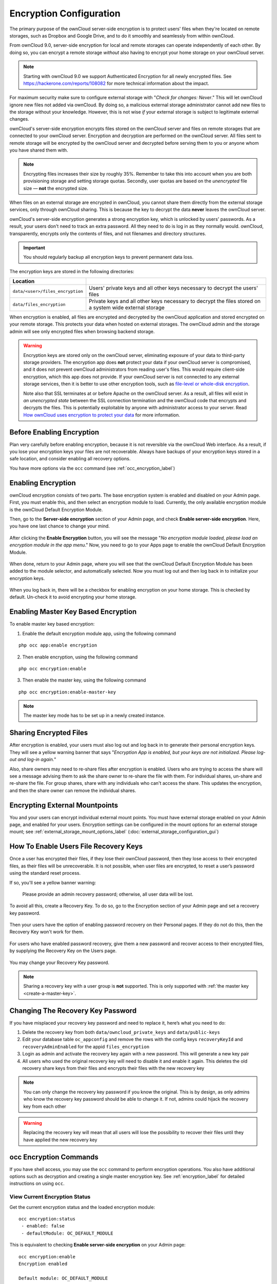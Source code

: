 ========================
Encryption Configuration
========================

The primary purpose of the ownCloud server-side encryption is to protect users' files when they're located on remote storages, such as Dropbox and Google Drive, and to do it smoothly and seamlessly from within ownCloud.

From ownCloud 9.0, server-side encryption for local and remote storages can operate independently of each other. 
By doing so, you can encrypt a remote storage *without* also having to encrypt your home storage on your ownCloud server.

.. note:: Starting with ownCloud 9.0 we support Authenticated Encryption for all newly encrypted files. See https://hackerone.com/reports/108082 for more technical information about the impact.
   
For maximum security make sure to configure external storage with "*Check for changes: Never*." 
This will let ownCloud ignore new files not added via ownCloud. 
By doing so, a malicious external storage administrator cannot add new files to the storage without your knowledge. 
However, this is not wise *if* your external storage is subject to legitimate external changes.

ownCloud's server-side encryption encrypts files stored on the ownCloud server and files on remote storages that are connected to your ownCloud server. 
Encryption and decryption are performed on the ownCloud server. 
All files sent to remote storage will be encrypted by the ownCloud server and decrypted before serving them to you or anyone whom you have shared them with.

.. note:: Encrypting files increases their size by roughly 35%. Remember to take this into account when you are both provisioning storage and setting storage quotas. Secondly, user quotas are based on the *unencrypted* file size — **not** the encrypted size.

When files on an external storage are encrypted in ownCloud, you cannot share them directly from the external storage services, only through ownCloud sharing. 
This is because the key to decrypt the data **never** leaves the ownCloud server.

ownCloud's server-side encryption generates a strong encryption key, which is unlocked by users' passwords. 
As a result, your users don't need to track an extra password. 
All they need to do is log in as they normally would. 
ownCloud, transparently, encrypts only the contents of files, and not filenames and directory structures.

.. important:: 
   You should regularly backup all encryption keys to prevent permanent data loss. 

The encryption keys are stored in the following directories:

================================ ================================================
Location                        
================================ ================================================
``data/<user>/files_encryption`` Users' private keys and all other keys necessary 
                                 to decrypt the users' files
``data/files_encryption``        Private keys and all other keys necessary to 
                                 decrypt the files stored on a system wide 
                                 external storage
================================ ================================================
  
When encryption is enabled, all files are encrypted and decrypted by the ownCloud application and stored encrypted on your remote storage.
This protects your data when hosted on external storages. 
The ownCloud admin and the storage admin will see only encrypted files when browsing backend storage.  
  
.. warning:: 
   Encryption keys are stored only on the ownCloud server, eliminating exposure of your data to third-party storage providers. The encryption app does **not** protect your data if your ownCloud server is compromised, and it does not prevent ownCloud administrators from reading user's files. This would require client-side encryption, which this app does not provide. If your ownCloud server is not connected to any external storage services, then it is better to use other encryption tools, such as `file-level or whole-disk encryption`_. 
   
   Note also that SSL terminates at or before Apache on the ownCloud server. As a result, all files will exist in *an unencrypted state* between the SSL connection termination and the ownCloud code that encrypts and decrypts the files. This is potentially exploitable by anyone with administrator access to your server. Read `How ownCloud uses encryption to protect your data
   <https://owncloud.org/blog/how-owncloud-uses-encryption-to-protect-your-
   data/>`_ for more information.
   
Before Enabling Encryption
--------------------------

Plan very carefully before enabling encryption, because it is not reversible via the ownCloud Web interface. 
As a result, if you lose your encryption keys your files are not recoverable. 
Always have backups of your encryption keys stored in a safe location, and consider enabling all recovery options.

You have more options via the ``occ`` command (see :ref:`occ_encryption_label`)

.. _enable_encryption_label:

Enabling Encryption
-------------------

ownCloud encryption consists of two parts. 
The base encryption system is enabled and disabled on your Admin page. 
First, you must enable this, and then select an encryption module to load. 
Currently, the only available encryption module is the ownCloud Default Encryption Module.

Then, go to the **Server-side encryption** section of your Admin page, and check **Enable server-side encryption**. 
Here, you have one last chance to change your mind.

.. figure:: images/encryption3.png

After clicking the **Enable Encryption** button, you will see the message "*No encryption module loaded, please load an encryption module in the app menu*." 
Now, you need to go to your Apps page to enable the ownCloud Default Encryption Module.

.. figure:: images/encryption1.png

When done, return to your Admin page, where you will see that the ownCloud Default Encryption Module has been added to the module selector, and automatically selected. 
Now you must log out and then log back in to initialize your encryption keys.

.. figure:: images/encryption14.png

When you log back in, there will be a checkbox for enabling encryption on your home storage. 
This is checked by default. 
Un-check it to avoid encrypting your home storage.

.. figure:: images/encryption15.png

Enabling Master Key Based Encryption
------------------------------------

To enable master key based encryption:

1. Enable the default encryption module app, using the following command

::

  php occ app:enable encryption

2. Then enable encryption, using the following command 

:: 

  php occ encryption:enable

3. Then enable the master key, using the following command

::

  php occ encryption:enable-master-key

.. note::

   The master key mode has to be set up in a newly created instance.
   
Sharing Encrypted Files
-----------------------

After encryption is enabled, your users must also log out and log back in to generate their personal encryption keys. 
They will see a yellow warning banner that says "*Encryption App is enabled, but your keys are not initialized. Please log-out and log-in again.*" 

Also, share owners may need to re-share files after encryption is enabled. 
Users who are trying to access the share will see a message advising them to ask the share owner to re-share the file with them. 
For individual shares, un-share and re-share the file. 
For group shares, share with any individuals who can't access the share. 
This updates the encryption, and then the share owner can remove the individual shares.

.. figure:: images/encryption9.png

Encrypting External Mountpoints
-------------------------------

You and your users can encrypt individual external mount points. 
You must have external storage enabled on your Admin page, and enabled for your users.
Encryption settings can be configured in the mount options for an external storage mount; see :ref:`external_storage_mount_options_label` (:doc:`external_storage_configuration_gui`)

.. _enable-file-recovery-key:

How To Enable Users File Recovery Keys
--------------------------------------

Once a user has encrypted their files, if they lose their ownCloud password, then they lose access to their encrypted files, as their files will be unrecoverable. 
It is not possible, when user files are encrypted, to reset a user’s password using the standard reset process. 

If so, you'll see a yellow banner warning: 

  Please provide an admin recovery password; otherwise, all user data will be lost.

To avoid all this, create a Recovery Key. To do so, go to the Encryption section of your Admin page and set a recovery key password.

.. figure:: images/encryption10.png

Then your users have the option of enabling password recovery on their Personal pages. 
If they do not do this, then the Recovery Key won't work for them.

.. figure:: images/encryption7.png

For users who have enabled password recovery, give them a new password and recover access to their encrypted files, by supplying the Recovery Key on the Users page.

.. figure:: images/encryption8.png

You may change your Recovery Key password.

.. figure:: images/encryption12.png

.. _occ_encryption_label:
   
.. note::
   Sharing a recovery key with a user group is **not** supported.
   This is only supported with :ref:`the master key <create-a-master-key>`.
   
Changing The Recovery Key Password
----------------------------------

If you have misplaced your recovery key password and need to replace it, here’s what you need to do:

1. Delete the recovery key from both ``data/owncloud_private_keys`` and ``data/public-keys``
2. Edit your database table ``oc_appconfig`` and remove the rows with the config keys ``recoveryKeyId`` and ``recoveryAdminEnabled`` for the appid ``files_encryption``
3. Login as admin and activate the recovery key again with a new password. This will generate a new key pair
4. All users who used the original recovery key will need to disable it and enable it again. This deletes the old recovery share keys from their files and encrypts their files with the new recovery key

.. NOTE:: 
   You can only change the recovery key password if you know the original. This is by design, as only admins who know the recovery key password should be able to change it. If not, admins could hijack the recovery key from each other
   
.. WARNING:: 
   Replacing the recovery key will mean that all users will lose the possibility to recover their files until they have applied the new recovery key

occ Encryption Commands
-----------------------

If you have shell access, you may use the ``occ`` command to perform encryption operations. 
You also have additional options such as decryption and creating a single master encryption key. 
See :ref:`encryption_label`  for detailed instructions on using ``occ``.

View Current Encryption Status
~~~~~~~~~~~~~~~~~~~~~~~~~~~~~~

Get the current encryption status and the loaded encryption module::

 occ encryption:status
  - enabled: false                 
  - defaultModule: OC_DEFAULT_MODULE

This is equivalent to checking **Enable server-side encryption** on your Admin page::

 occ encryption:enable
 Encryption enabled

 Default module: OC_DEFAULT_MODULE
 
List Available Encryption Modules
~~~~~~~~~~~~~~~~~~~~~~~~~~~~~~~~~

To list the available encryption modules::

 occ encryption:list-modules
  - OC_DEFAULT_MODULE: Default encryption module [default*]

Select a different default Encryption module (currently the only available module is ``OC_DEFAULT_MODULE``)::

 occ encryption:set-default-module [Module ID]. 
 
The [module ID] is taken from the ``encryption:list-modules`` command.

Encrypt and Decrypt Data Files For All Users
~~~~~~~~~~~~~~~~~~~~~~~~~~~~~~~~~~~~~~~~~~~~

For performance reasons, when you enable encryption on an ownCloud server only new and changed files are encrypted. 
This command gives you the option to encrypt all files. 
You must first put your ownCloud server into single-user mode to prevent any user activity until encryption is completed::

 occ maintenance:singleuser
 Single user mode is currently enabled

Then run ``occ``::

 occ encryption:encrypt-all
 
 You are about to start encrypting all files stored in your ownCloud.
 It will depend on the encryption module you use which files get encrypted.
 Depending on the number and size of your files this can take some time.
 Please make sure that no users access their files during this process!

 Do you really want to continue? (y/n) 
 
When you type ``y`` it creates a key pair for each of your users, and then encrypts their files, displaying progress until all user files are encrypted. 

Decrypt all user data files, or optionally a single user::
 
 occ encryption:decrypt-all [username]
 
View current location of keys::

 occ encryption:show-key-storage-root
 Current key storage root:  default storage location (data/) 

Move keys to a different root folder, either locally or on a different server. 
The folder must already exist, be owned by root and your HTTP group, and be 
restricted to root and your HTTP group. 
This example is for Ubuntu Linux. 
Note that the new folder is relative to your ``occ`` directory::

 mkdir /etc/keys
 chown -R root:www-data /etc/keys
 chmod -R 0770 /etc/keys
 occ encryption:change-key-storage-root ../../../etc/keys
 Start to move keys:
    4 [============================]
 Key storage root successfully changed to ../../../etc/keys
 
.. _create-a-master-key:
 
Create a New Master Key
~~~~~~~~~~~~~~~~~~~~~~~
 
Use this when you have:

* A single-sign-on infrastructure
* A fresh installation with no existing data
* Systems where encryption has not already been enabled 

::

  occ encryption:enable-master-key

.. important::
   It is not possible to disable it.
 
Disabling Encryption
--------------------

You may disable encryption only with ``occ``. 
Make sure you have backups of all the encryption keys, including those for all users. 
When you do, put your ownCloud server into single-user mode, and then disable your encryption module with this command:

::

 occ maintenance:singleuser --on
 occ encryption:disable

.. warning:: 
   Encryption cannot be disabled without the user’s password or :ref:`file recovery key <enable-file-recovery-key>`.
   If you don't have access to at least one of these then there is no way to decrypt all files. 
 
Then, take it out of single-user mode when you are finished with this command:

::

 occ maintenance:singleuser --off
 
It is possible to disable encryption with the file recovery key, *if* every user uses them.
If so, :ref:`"decrypt all" <encryption_label>` will use it to decrypt all files.

.. note::
   It is **not** planned to move this to the next user login or a background job. 
   If that was done, then login passwords would need to be stored in the
   database, which could be a security issue. 

Files Not Encrypted
-------------------

Only the data in the files in ``data/user/files`` are encrypted, and not the filenames or folder structures. These files are never encrypted:

- Existing files in the trash bin & Versions. Only new and changed files after 
  encryption is enabled are encrypted.
- Existing files in Versions
- Image thumbnails from the Gallery app
- Previews from the Files app
- The search index from the full-text search app
- Third-party app data

There may be other files that are not encrypted; only files that are exposed to third-party storage providers are guaranteed to be encrypted.

LDAP and Other External User Back-ends
--------------------------------------

If you use an external user back-end, such as an LDAP or Samba server, and you change a user's password on the back-end, the user will be prompted to change their ownCloud login to match on their next ownCloud login. 
The user will need both their old and new passwords to do this. 
If you have enabled the Recovery Key, then you can change a user's password in the ownCloud Users panel to match their back-end password, and then, of course, notify the user and give them their new password.

.. _upgrading_encryption_label:

Encryption migration to ownCloud 8.0
------------------------------------

When you upgrade from older versions of ownCloud to ownCloud 8.0, you must manually migrate your encryption keys with the *occ* command after the upgrade is complete, like this example for CentOS: ``sudo -u apache php occ encryption:migrate-keys`` 
You must run *occ* as your HTTP user. See :doc:`../configuration_server/occ_command` to learn more about *occ*.

Encryption migration to ownCloud 8.1
------------------------------------

The encryption backend has changed in ownCloud 8.1 again, so you must take some additional steps to migrate encryption correctly. 
If you do not follow these steps you may not be able to access your files.

Before you start your upgrade, put your ownCloud server into ``maintenance:singleuser`` mode (See :doc:`../maintenance/enable_maintenance`.) 
You must do this to prevent users and sync clients from accessing files before you have completed your encryption migration.

After your upgrade is complete, follow the steps in :ref:`enable_encryption_label` to enable the new encryption system. 
Then click the **Start Migration** button on your Admin page to migrate your encryption keys, or use the ``occ`` command. 
We strongly recommend using the ``occ`` command; the **Start Migration** button is for admins who do not have access to the console, for example, installations on shared hosting. 
This example is for Debian/Ubuntu Linux::

 $ sudo -u www-data php occ encryption:migrate
 
This example is for Red Hat/CentOS/Fedora Linux::

 $ sudo -u apache php occ encryption:migrate
 
You must run ``occ`` as your HTTP user; see 
:doc:`../configuration_server/occ_command`.

When you are finished, take your ownCloud server out of 
``maintenance:singleuser`` mode.

.. Links
   
.. _file-level or whole-disk encryption: http://blog.vormetric.com/2015/06/23/locking-down-data-full-disk-encryption-vs-file-level-encryption/

